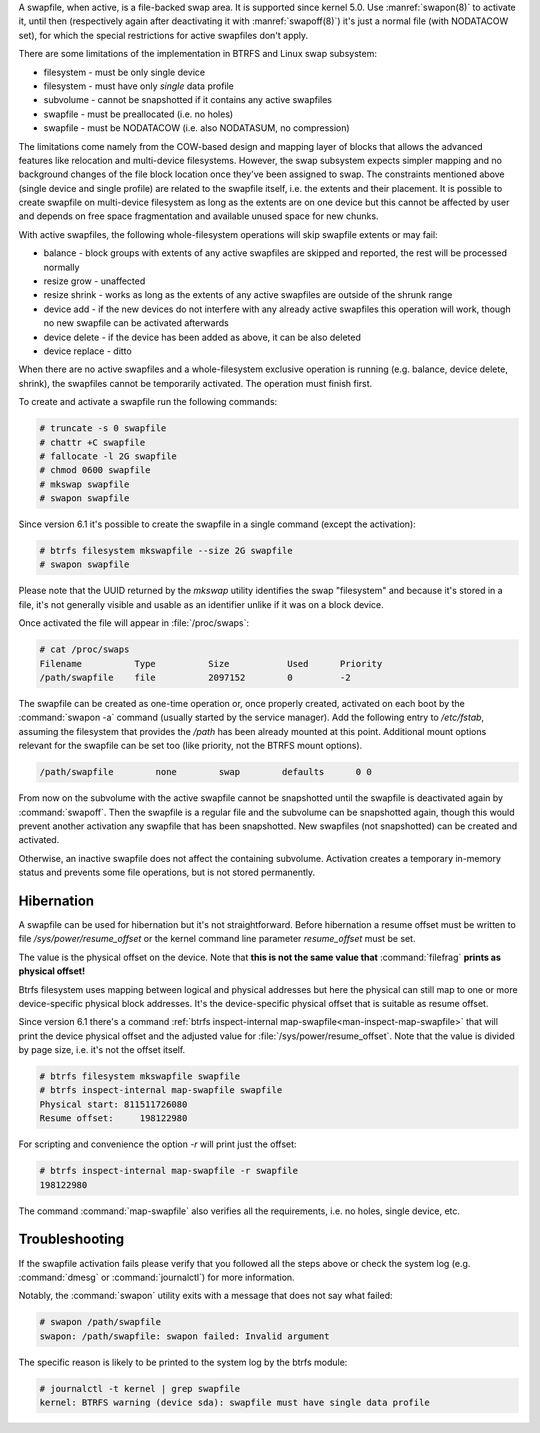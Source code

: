 A swapfile, when active, is a file-backed swap area.  It is supported since kernel 5.0.
Use :manref:`swapon(8)` to activate it, until then (respectively again after deactivating it
with :manref:`swapoff(8)`) it's just a normal file (with NODATACOW set), for which the special
restrictions for active swapfiles don't apply.

There are some limitations of the implementation in BTRFS and Linux swap
subsystem:

* filesystem - must be only single device
* filesystem - must have only *single* data profile
* subvolume - cannot be snapshotted if it contains any active swapfiles
* swapfile - must be preallocated (i.e. no holes)
* swapfile - must be NODATACOW (i.e. also NODATASUM, no compression)

The limitations come namely from the COW-based design and mapping layer of
blocks that allows the advanced features like relocation and multi-device
filesystems. However, the swap subsystem expects simpler mapping and no
background changes of the file block location once they've been assigned to
swap. The constraints mentioned above (single device and single profile) are
related to the swapfile itself, i.e. the extents and their placement. It is
possible to create swapfile on multi-device filesystem as long as the extents
are on one device but this cannot be affected by user and depends on free space
fragmentation and available unused space for new chunks.

With active swapfiles, the following whole-filesystem operations will skip
swapfile extents or may fail:

* balance - block groups with extents of any active swapfiles are skipped and
  reported, the rest will be processed normally
* resize grow - unaffected
* resize shrink - works as long as the extents of any active swapfiles are
  outside of the shrunk range
* device add - if the new devices do not interfere with any already active swapfiles
  this operation will work, though no new swapfile can be activated
  afterwards
* device delete - if the device has been added as above, it can be also deleted
* device replace - ditto

When there are no active swapfiles and a whole-filesystem exclusive operation
is running (e.g. balance, device delete, shrink), the swapfiles cannot be
temporarily activated. The operation must finish first.

To create and activate a swapfile run the following commands:

.. code-block:: bash

        # truncate -s 0 swapfile
        # chattr +C swapfile
        # fallocate -l 2G swapfile
        # chmod 0600 swapfile
        # mkswap swapfile
        # swapon swapfile

Since version 6.1 it's possible to create the swapfile in a single command
(except the activation):

.. code-block:: bash

        # btrfs filesystem mkswapfile --size 2G swapfile
        # swapon swapfile

Please note that the UUID returned by the *mkswap* utility identifies the swap
"filesystem" and because it's stored in a file, it's not generally visible and
usable as an identifier unlike if it was on a block device.

Once activated the file will appear in :file:`/proc/swaps`:

.. code-block:: none

        # cat /proc/swaps
        Filename          Type          Size           Used      Priority
        /path/swapfile    file          2097152        0         -2

The swapfile can be created as one-time operation or, once properly created,
activated on each boot by the :command:`swapon -a` command (usually started by the
service manager). Add the following entry to */etc/fstab*, assuming the
filesystem that provides the */path* has been already mounted at this point.
Additional mount options relevant for the swapfile can be set too (like
priority, not the BTRFS mount options).

.. code-block:: none

        /path/swapfile        none        swap        defaults      0 0

From now on the subvolume with the active swapfile cannot be snapshotted until
the swapfile is deactivated again by :command:`swapoff`. Then the swapfile is a
regular file and the subvolume can be snapshotted again, though this would prevent
another activation any swapfile that has been snapshotted. New swapfiles (not
snapshotted) can be created and activated.

Otherwise, an inactive swapfile does not affect the containing subvolume. Activation
creates a temporary in-memory status and prevents some file operations, but is
not stored permanently.

Hibernation
-----------

A swapfile can be used for hibernation but it's not straightforward. Before
hibernation a resume offset must be written to file */sys/power/resume_offset*
or the kernel command line parameter *resume_offset* must be set.

The value is the physical offset on the device. Note that **this is not the same
value that** :command:`filefrag` **prints as physical offset!**

Btrfs filesystem uses mapping between logical and physical addresses but here
the physical can still map to one or more device-specific physical block
addresses. It's the device-specific physical offset that is suitable as resume
offset.

Since version 6.1 there's a command :ref:`btrfs inspect-internal map-swapfile<man-inspect-map-swapfile>`
that will print the device physical offset and the adjusted value for
:file:`/sys/power/resume_offset`.  Note that the value is divided by page size, i.e.
it's not the offset itself.

.. code-block:: bash

        # btrfs filesystem mkswapfile swapfile
        # btrfs inspect-internal map-swapfile swapfile
        Physical start: 811511726080
        Resume offset:     198122980

For scripting and convenience the option *-r* will print just the offset:

.. code-block:: bash

        # btrfs inspect-internal map-swapfile -r swapfile
        198122980

The command :command:`map-swapfile` also verifies all the requirements, i.e. no holes,
single device, etc.


Troubleshooting
---------------

If the swapfile activation fails please verify that you followed all the steps
above or check the system log (e.g. :command:`dmesg` or :command:`journalctl`) for more
information.

Notably, the :command:`swapon` utility exits with a message that does not say what
failed:

.. code-block:: none

        # swapon /path/swapfile
	swapon: /path/swapfile: swapon failed: Invalid argument

The specific reason is likely to be printed to the system log by the btrfs
module:

.. code-block:: none

	# journalctl -t kernel | grep swapfile
	kernel: BTRFS warning (device sda): swapfile must have single data profile
